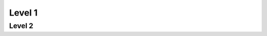 Level 1
=======

.. py:class:: ClassLevel1a
              ClassLevel1b

   .. py:method:: f()

.. py:method:: ClassLevel1a.g()

.. py:method:: ClassLevel1b.g()

Level 2
-------

.. py:class:: ClassLevel2a
              ClassLevel2b

   .. py:method:: f()

.. py:method:: ClassLevel2a.g()

.. py:method:: ClassLevel2b.g()
